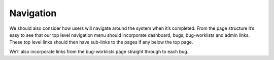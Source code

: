 Navigation
==========

We should also consider how users will navigate around the system when it’s completed. From the page structure it’s easy to see that our  top level navigation menu should incorporate dashboard, bugs, bug-worklists and admin links. These top level links should then have sub-links to the pages if any below the top page.

We’ll also incorporate links from the bug-worklists page straight through to each bug. 


